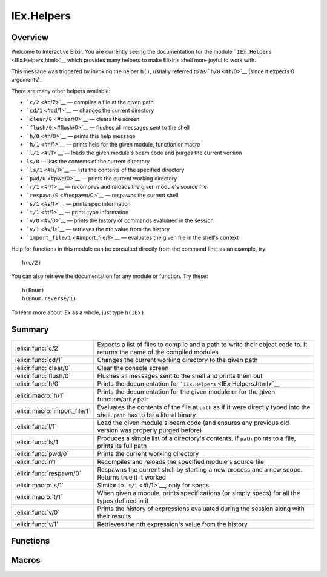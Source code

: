 IEx.Helpers
==============================================================

.. elixir:module:: IEx.Helpers

   :mtype: 

Overview
--------

Welcome to Interactive Elixir. You are currently seeing the
documentation for the module ```IEx.Helpers`` <IEx.Helpers.html>`__
which provides many helpers to make Elixir's shell more joyful to work
with.

This message was triggered by invoking the helper ``h()``, usually
referred to as ```h/0`` <#h/0>`__ (since it expects 0 arguments).

There are many other helpers available:

-  ```c/2`` <#c/2>`__ — compiles a file at the given path
-  ```cd/1`` <#cd/1>`__ — changes the current directory
-  ```clear/0`` <#clear/0>`__ — clears the screen
-  ```flush/0`` <#flush/0>`__ — flushes all messages sent to the shell
-  ```h/0`` <#h/0>`__ — prints this help message
-  ```h/1`` <#h/1>`__ — prints help for the given module, function or
   macro
-  ```l/1`` <#l/1>`__ — loads the given module's beam code and purges
   the current version
-  ``ls/0`` — lists the contents of the current directory
-  ```ls/1`` <#ls/1>`__ — lists the contents of the specified directory
-  ```pwd/0`` <#pwd/0>`__ — prints the current working directory
-  ```r/1`` <#r/1>`__ — recompiles and reloads the given module's source
   file
-  ```respawn/0`` <#respawn/0>`__ — respawns the current shell
-  ```s/1`` <#s/1>`__ — prints spec information
-  ```t/1`` <#t/1>`__ — prints type information
-  ```v/0`` <#v/0>`__ — prints the history of commands evaluated in the
   session
-  ```v/1`` <#v/1>`__ — retrieves the nth value from the history
-  ```import_file/1`` <#import_file/1>`__ — evaluates the given file in
   the shell's context

Help for functions in this module can be consulted directly from the
command line, as an example, try:

::

    h(c/2)

You can also retrieve the documentation for any module or function. Try
these:

::

    h(Enum)
    h(Enum.reverse/1)

To learn more about IEx as a whole, just type ``h(IEx)``.





Summary
-------

============================= =
:elixir:func:`c/2`            Expects a list of files to compile and a path to write their object code to. It returns the name of the compiled modules 

:elixir:func:`cd/1`           Changes the current working directory to the given path 

:elixir:func:`clear/0`        Clear the console screen 

:elixir:func:`flush/0`        Flushes all messages sent to the shell and prints them out 

:elixir:func:`h/0`            Prints the documentation for ```IEx.Helpers`` <IEx.Helpers.html>`__ 

:elixir:macro:`h/1`           Prints the documentation for the given module or for the given function/arity pair 

:elixir:macro:`import_file/1` Evaluates the contents of the file at ``path`` as if it were directly typed into the shell. ``path`` has to be a literal binary 

:elixir:func:`l/1`            Load the given module's beam code (and ensures any previous old version was properly purged before) 

:elixir:func:`ls/1`           Produces a simple list of a directory's contents. If ``path`` points to a file, prints its full path 

:elixir:func:`pwd/0`          Prints the current working directory 

:elixir:func:`r/1`            Recompiles and reloads the specified module's source file 

:elixir:func:`respawn/0`      Respawns the current shell by starting a new process and a new scope. Returns true if it worked 

:elixir:macro:`s/1`           Similar to ```t/1`` <#t/1>`__, only for specs 

:elixir:macro:`t/1`           When given a module, prints specifications (or simply specs) for all the types defined in it 

:elixir:func:`v/0`            Prints the history of expressions evaluated during the session along with their results 

:elixir:func:`v/1`            Retrieves the nth expression's value from the history 
============================= =





Functions
---------

.. elixir:function:: IEx.Helpers.c/2
   :sig: c(files, path \\ ".")


   
   Expects a list of files to compile and a path to write their object code
   to. It returns the name of the compiled modules.
   
   When compiling one file, there is no need to wrap it in a list.
   
   **Examples**
   
   ::
   
       c ["foo.ex", "bar.ex"], "ebin"
       #=> [Foo,Bar]
   
       c "baz.ex"
       #=> [Baz]
   
   
   

.. elixir:function:: IEx.Helpers.cd/1
   :sig: cd(directory)


   
   Changes the current working directory to the given path.
   
   

.. elixir:function:: IEx.Helpers.clear/0
   :sig: clear()


   
   Clear the console screen.
   
   

.. elixir:function:: IEx.Helpers.flush/0
   :sig: flush()


   
   Flushes all messages sent to the shell and prints them out.
   
   

.. elixir:function:: IEx.Helpers.h/0
   :sig: h()


   
   Prints the documentation for ```IEx.Helpers`` <IEx.Helpers.html>`__.
   
   

.. elixir:function:: IEx.Helpers.l/1
   :sig: l(module)


   
   Load the given module's beam code (and ensures any previous old version
   was properly purged before).
   
   

.. elixir:function:: IEx.Helpers.ls/1
   :sig: ls(path \\ ".")


   
   Produces a simple list of a directory's contents. If ``path`` points to
   a file, prints its full path.
   
   

.. elixir:function:: IEx.Helpers.pwd/0
   :sig: pwd()


   
   Prints the current working directory.
   
   

.. elixir:function:: IEx.Helpers.r/1
   :sig: r(module)


   
   Recompiles and reloads the specified module's source file.
   
   Please note that all the modules defined in the same file as ``module``
   are recompiled and reloaded.
   
   

.. elixir:function:: IEx.Helpers.respawn/0
   :sig: respawn()


   
   Respawns the current shell by starting a new process and a new scope.
   Returns true if it worked.
   
   

.. elixir:function:: IEx.Helpers.v/0
   :sig: v()


   
   Prints the history of expressions evaluated during the session along
   with their results.
   
   

.. elixir:function:: IEx.Helpers.v/1
   :sig: v(n)


   
   Retrieves the nth expression's value from the history.
   
   Use negative values to lookup expression values relative to the current
   one. For instance, v(-1) returns the result of the last evaluated
   expression.
   
   





Macros
------

.. elixir:macro:: IEx.Helpers.h/1
   :sig: h(other)


   
   Prints the documentation for the given module or for the given
   function/arity pair.
   
   **Examples**
   
   ::
   
       h(Enum)
       #=> Prints documentation for Enum
   
   It also accepts functions in the format ``fun/arity`` and
   ``module.fun/arity``, for example:
   
   ::
   
       h receive/1
       h Enum.all?/2
       h Enum.all?
   
   
   

.. elixir:macro:: IEx.Helpers.import_file/1
   :sig: import_file(path)


   
   Evaluates the contents of the file at ``path`` as if it were directly
   typed into the shell. ``path`` has to be a literal binary.
   
   A leading ``~`` in ``path`` is automatically expanded.
   
   **Examples**
   
   ::
   
       # ~/file.exs
       value = 13
   
       # in the shell
       iex(1)> import_file "~/file.exs"
       13
       iex(2)> value
       13
   
   
   

.. elixir:macro:: IEx.Helpers.s/1
   :sig: s(other)


   
   Similar to ```t/1`` <#t/1>`__, only for specs.
   
   When given a module, prints the list of all specs defined in the module.
   
   When given a particular spec name (with optional arity), prints its
   spec.
   
   **Examples**
   
   ::
   
       s(Enum)
       s(Enum.all?)
       s(Enum.all?/2)
       s(is_atom)
       s(is_atom/1)
   
   
   

.. elixir:macro:: IEx.Helpers.t/1
   :sig: t(module)


   
   When given a module, prints specifications (or simply specs) for all the
   types defined in it.
   
   When given a particular type name, prints its spec.
   
   **Examples**
   
   ::
   
       t(Enum)
       t(Enum.t/0)
       t(Enum.t)
   
   
   





